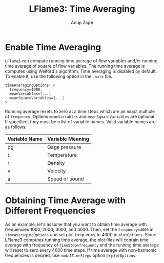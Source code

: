 #+TITLE: LFlame3: Time Averaging
#+AUTHOR: Anup Zope

* Enable Time Averaging

~LFlame3~ can compute running time average of flow variables and/or
running time average of square of flow variables. The running time
average is computes using Welford's algorithm. Time averaging is
disabled by default. To enable it, use the following option in the
~.vars~ file.

#+BEGIN_SRC
timeAveragingOptions: <
  frequency=1000,
  meanVariables=[...],
  meanSquareVariables=[...]
>
#+END_SRC

Running average resets to zero at a time steps which are an exact
multiple of ~frequency~.  Options ~meanVariables~ and
~meanSquareVariables~ are optional. If specified, they must be a list
of variable names. Valid variable names are as follows.

| Variable Name | Variable Meaning |
|---------------+------------------|
| pg            | Gage pressure    |
| t             | Temperature      |
| r             | Density          |
| v             | Velocity         |
| a             | Speed of sound   |

* Obtaining Time Average with Different Frequencies

As an example, let's assume that you want to obtain time average with
frequencies 1000, 2000, 3000, and 4000. Then, set the ~frequency=4000~
in ~timeAveragingOptions~ and set plot frequency to 4000 in
~plotOptions~. Since LFlame3 computes running time average, the plot
files will contain time average with frequency of ~timeStep%frequency~
and the running time average will reset to zero every 4000 time
steps. If time average with non-harmonic frequencies is desired, use
~nodalTimeSteps~ option in ~plotOptions~.
